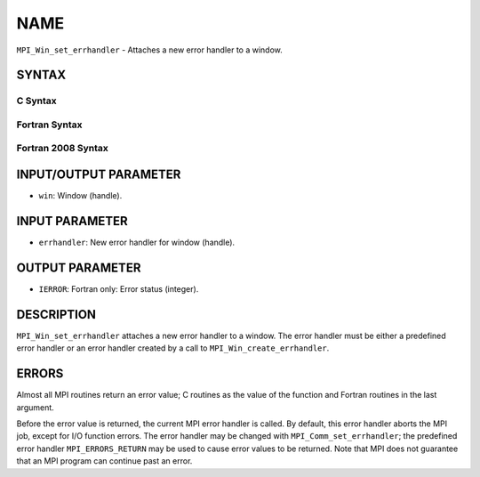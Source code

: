 NAME
~~~~

``MPI_Win_set_errhandler`` - Attaches a new error handler to a window.

SYNTAX
======

C Syntax
--------

.. code-block:: c
   :linenos:

   #include <mpi.h>
   int MPI_Win_set_errhandler(MPI_Win win, MPI_Errhandler errhandler)

Fortran Syntax
--------------

.. code-block:: fortran
   :linenos:

   USE MPI
   ! or the older form: INCLUDE 'mpif.h'
   MPI_WIN_SET_ERRHANDLER(WIN, ERRHANDLER, IERROR)
   	INTEGER WIN, ERRHANDLER, IERROR

Fortran 2008 Syntax
-------------------

.. code-block:: fortran
   :linenos:

   USE mpi_f08
   MPI_Win_set_errhandler(win, errhandler, ierror)
   	TYPE(MPI_Win), INTENT(IN) :: win
   	TYPE(MPI_Errhandler), INTENT(IN) :: errhandler
   	INTEGER, OPTIONAL, INTENT(OUT) :: ierror

INPUT/OUTPUT PARAMETER
======================

* ``win``: Window (handle). 

INPUT PARAMETER
===============

* ``errhandler``: New error handler for window (handle). 

OUTPUT PARAMETER
================

* ``IERROR``: Fortran only: Error status (integer). 

DESCRIPTION
===========

``MPI_Win_set_errhandler`` attaches a new error handler to a window. The
error handler must be either a predefined error handler or an error
handler created by a call to ``MPI_Win_create_errhandler``.

ERRORS
======

Almost all MPI routines return an error value; C routines as the value
of the function and Fortran routines in the last argument.

Before the error value is returned, the current MPI error handler is
called. By default, this error handler aborts the MPI job, except for
I/O function errors. The error handler may be changed with
``MPI_Comm_set_errhandler``; the predefined error handler ``MPI_ERRORS_RETURN``
may be used to cause error values to be returned. Note that MPI does not
guarantee that an MPI program can continue past an error.

